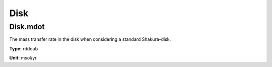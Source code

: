 
====
Disk
====

Disk.mdot
=========
The mass transfer rate in the disk when considering a standard Shakura-disk.  

**Type:** rddoub

**Unit:** msol/yr

